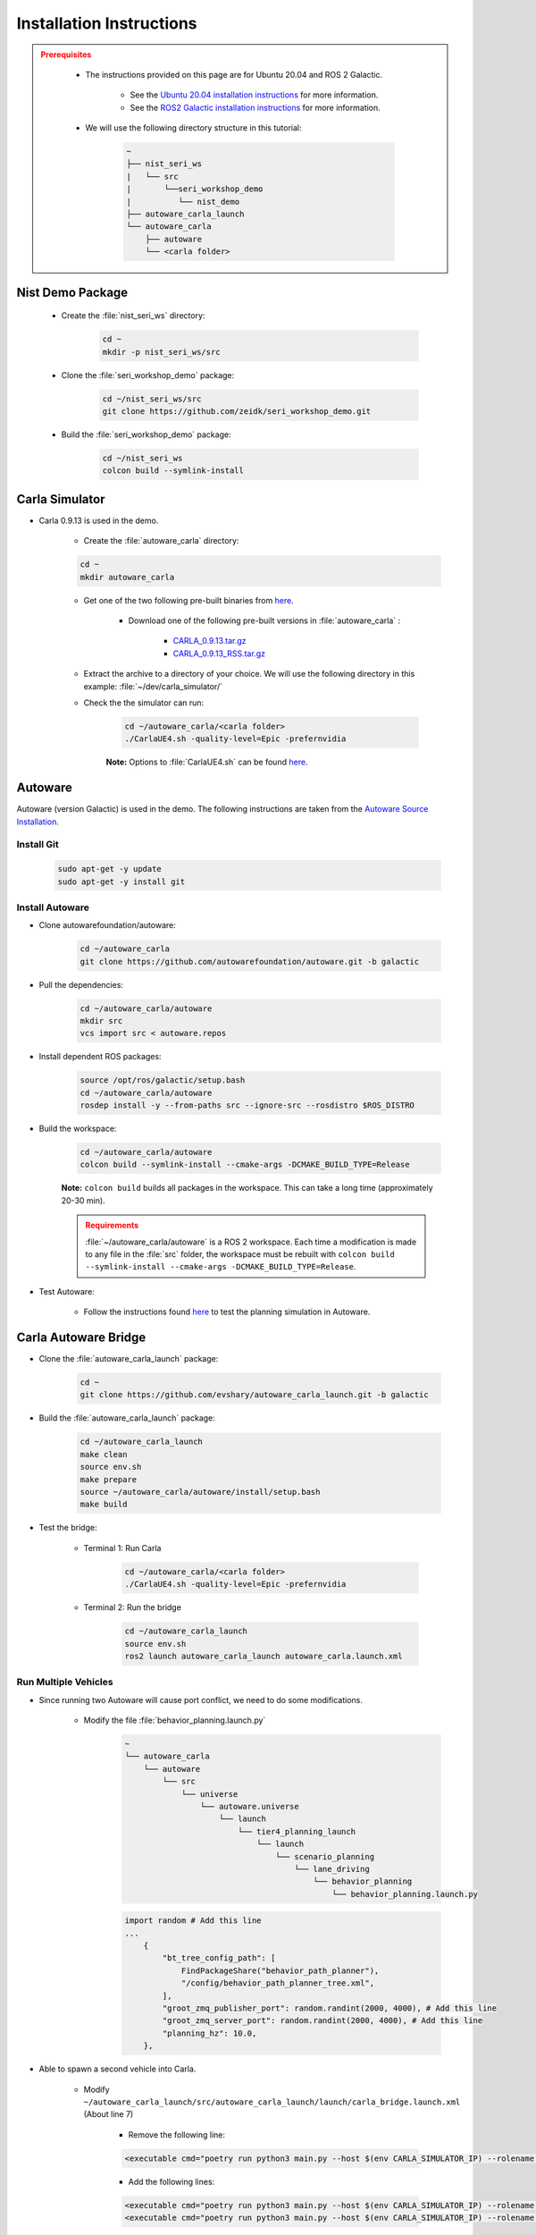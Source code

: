 .. _INSTALLATION:


Installation Instructions
===========================

.. admonition:: Prerequisites
  :class: attention

    - The instructions provided on this page are for Ubuntu 20.04 and ROS 2 Galactic. 

        - See the `Ubuntu 20.04 installation instructions <https://phoenixnap.com/kb/install-ubuntu-20-04>`_ for more information.

        - See the `ROS2 Galactic installation instructions <https://docs.ros.org/en/galactic/Installation.html>`_ for more information.
    - We will use the following directory structure in this tutorial:

        .. code-block:: text
            :class: no-copybutton

            ~
            ├── nist_seri_ws
            |   └── src
            |       └──seri_workshop_demo
            |          └── nist_demo
            ├── autoware_carla_launch
            └── autoware_carla
                ├── autoware
                └── <carla folder>    
    

Nist Demo Package
----------------------------

    - Create the :file:`nist_seri_ws` directory:

        .. code-block:: bash
            :class: no-copybutton

            cd ~
            mkdir -p nist_seri_ws/src

    - Clone the :file:`seri_workshop_demo` package:

        .. code-block:: bash
            :class: no-copybutton

            cd ~/nist_seri_ws/src
            git clone https://github.com/zeidk/seri_workshop_demo.git

    - Build the :file:`seri_workshop_demo` package:

        .. code-block:: bash
            :class: no-copybutton

            cd ~/nist_seri_ws
            colcon build --symlink-install



Carla Simulator
----------------------------

- Carla 0.9.13 is used in the demo.

    - Create the :file:`autoware_carla` directory:

    .. code-block:: bash
        :class: no-copybutton

        cd ~
        mkdir autoware_carla

    - Get one of the two following pre-built binaries from `here <https://github.com/carla-simulator/carla/releases/tag/0.9.13/>`_.

        - Download one of the following pre-built versions in :file:`autoware_carla` :

            - `CARLA_0.9.13.tar.gz <https://carla-releases.s3.eu-west-3.amazonaws.com/Linux/CARLA_0.9.13.tar.gz>`_
            - `CARLA_0.9.13_RSS.tar.gz <https://carla-releases.s3.eu-west-3.amazonaws.com/Linux/CARLA_0.9.13_RSS.tar.gz>`_
    - Extract the archive to a directory of your choice. We will use the following directory in this example: :file:`~/dev/carla_simulator/`
    - Check the the simulator can run:

        .. code-block:: bash
            :class: highlight

            cd ~/autoware_carla/<carla folder> 
            ./CarlaUE4.sh -quality-level=Epic -prefernvidia

        **Note:** Options to :file:`CarlaUE4.sh` can be found `here <https://carla.readthedocs.io/en/latest/adv_rendering_options/>`_.



Autoware
--------------------------

Autoware (version Galactic) is used in the demo. The following instructions are taken from the `Autoware Source Installation <https://autowarefoundation.github.io/autoware-documentation/galactic/installation/autoware/source-installation/>`_.

Install Git
^^^^^^^^^^^

    .. code-block:: bash
        :class: highlight

        sudo apt-get -y update
        sudo apt-get -y install git

Install Autoware
^^^^^^^^^^^^^^^^

- Clone autowarefoundation/autoware:

    .. code-block:: bash
        :class: highlight

        cd ~/autoware_carla
        git clone https://github.com/autowarefoundation/autoware.git -b galactic

- Pull the dependencies:

    .. code-block:: bash
        :class: highlight

        cd ~/autoware_carla/autoware
        mkdir src
        vcs import src < autoware.repos

- Install dependent ROS packages:

    .. code-block:: bash
        :class: highlight

        source /opt/ros/galactic/setup.bash
        cd ~/autoware_carla/autoware
        rosdep install -y --from-paths src --ignore-src --rosdistro $ROS_DISTRO

- Build the workspace:

    .. code-block:: bash
        :class: highlight

        cd ~/autoware_carla/autoware
        colcon build --symlink-install --cmake-args -DCMAKE_BUILD_TYPE=Release

    **Note:** ``colcon build`` builds all packages in the workspace. This can take a long time (approximately 20-30 min).

    .. admonition:: Requirements
        :class: attention

        :file:`~/autoware_carla/autoware` is a ROS 2 workspace. Each time a modification is made to any file in the :file:`src` folder, the workspace must be rebuilt with ``colcon build --symlink-install --cmake-args -DCMAKE_BUILD_TYPE=Release``.
        
- Test Autoware:

    - Follow the instructions found `here <https://autowarefoundation.github.io/autoware.auto/AutowareAuto/installation.html#test-your-installation>`_ to test the planning simulation in Autoware.


Carla Autoware Bridge
----------------------------

- Clone the :file:`autoware_carla_launch` package:

        .. code-block:: bash
            :class: no-copybutton

            cd ~
            git clone https://github.com/evshary/autoware_carla_launch.git -b galactic

- Build the :file:`autoware_carla_launch` package:

        .. code-block:: bash
            :class: no-copybutton

            cd ~/autoware_carla_launch
            make clean
            source env.sh
            make prepare
            source ~/autoware_carla/autoware/install/setup.bash
            make build

- Test the bridge:

    - Terminal 1: Run Carla

        .. code-block:: bash
            :class: no-copybutton

            cd ~/autoware_carla/<carla folder>
            ./CarlaUE4.sh -quality-level=Epic -prefernvidia
            
            
    - Terminal 2: Run the bridge

        .. code-block:: bash
            :class: no-copybutton

            cd ~/autoware_carla_launch
            source env.sh
            ros2 launch autoware_carla_launch autoware_carla.launch.xml


Run Multiple Vehicles
^^^^^^^^^^^^^^^^^^^^^^

- Since running two Autoware will cause port conflict, we need to do some modifications.

    - Modify the file :file:`behavior_planning.launch.py`
        .. code-block:: text
                :class: no-copybutton

                ~
                └── autoware_carla
                    └── autoware
                        └── src
                            └── universe
                                └── autoware.universe
                                    └── launch
                                        └── tier4_planning_launch
                                            └── launch
                                                └── scenario_planning
                                                    └── lane_driving
                                                        └── behavior_planning
                                                            └── behavior_planning.launch.py
            
        .. code-block:: python
            :class: highlight

            import random # Add this line
            ...
                {
                    "bt_tree_config_path": [
                        FindPackageShare("behavior_path_planner"),
                        "/config/behavior_path_planner_tree.xml",
                    ],
                    "groot_zmq_publisher_port": random.randint(2000, 4000), # Add this line
                    "groot_zmq_server_port": random.randint(2000, 4000), # Add this line
                    "planning_hz": 10.0,
                },

- Able to spawn a second vehicle into Carla.

    - Modify ``~/autoware_carla_launch/src/autoware_carla_launch/launch/carla_bridge.launch.xml`` (About line 7)

        - Remove the following line:
        .. code-block:: xml
            :class: highlight

            <executable cmd="poetry run python3 main.py --host $(env CARLA_SIMULATOR_IP) --rolename $(env VEHICLE_NAME)" cwd="$(env AUTOWARE_CARLA_ROOT)/external/zenoh_carla_bridge/carla_agent" output="screen" />
            
        - Add the following lines:
        .. code-block:: xml
            :class: highlight

            <executable cmd="poetry run python3 main.py --host $(env CARLA_SIMULATOR_IP) --rolename 'v1' --position 87.687683,145.671295,0.300000,0.000000,90.000053,0.000000" cwd="$(env AUTOWARE_CARLA_ROOT)/external/zenoh_carla_bridge/carla_agent" output="screen" />
            <executable cmd="poetry run python3 main.py --host $(env CARLA_SIMULATOR_IP) --rolename 'v2' --position 92.109985,227.220001,0.300000,0.000000,-90.000298,0.000000" cwd="$(env AUTOWARE_CARLA_ROOT)/external/zenoh_carla_bridge/carla_agent" output="screen" />



- Spawn two vehicles.

    - Run Carla: 

        .. code-block:: bash
            :class: no-copybutton

            cd ~/autoware_carla/<carla folder>
            ./CarlaUE4.sh -quality-level=Epic -prefernvidia -RenderOffScreen
    
    
    - Run the bridge: 

         .. code-block:: bash
            :class: no-copybutton

            cd ~/autoware_carla_launch
            source env.sh
            ros2 launch autoware_carla_launch carla_bridge.launch.xml
       
    
    - Run Autoware for the first vehicle: 

         .. code-block:: bash
            :class: no-copybutton

            cd ~/autoware_carla_launch
            source env.sh
            ROS_DOMAIN_ID=1 VEHICLE_NAME="v1" ros2 launch autoware_carla_launch autoware_zenoh.launch.xml    
    
    - Run Autoware for the first vehicle: 

         .. code-block:: bash
            :class: no-copybutton

            cd ~/autoware_carla_launch
            source env.sh
            ROS_DOMAIN_ID=2 VEHICLE_NAME="v2" ros2 launch autoware_carla_launch autoware_zenoh.launch.xml    
    